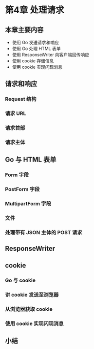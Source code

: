* 第4章 处理请求
** 本章主要内容
   - 使用 Go 发送请求和响应
   - 使用 Go 处理 HTML 表单
   - 使用 ResponseWriter 向客户端回传响应
   - 使用 cookie 存储信息
   - 使用 cookie 实现闪现消息

** 请求和响应
*** Request 结构
*** 请求 URL
*** 请求首部
*** 请求主体

** Go 与 HTML 表单
*** Form 字段
*** PostForm 字段
*** MultipartForm 字段
*** 文件
*** 处理带有 JSON 主体的 POST 请求

** ResponseWriter

** cookie
*** Go 与 cookie
*** 讲 cookie 发送至浏览器
*** 从浏览器获取 cookie
*** 使用 cookie 实现闪现消息

** 小结
